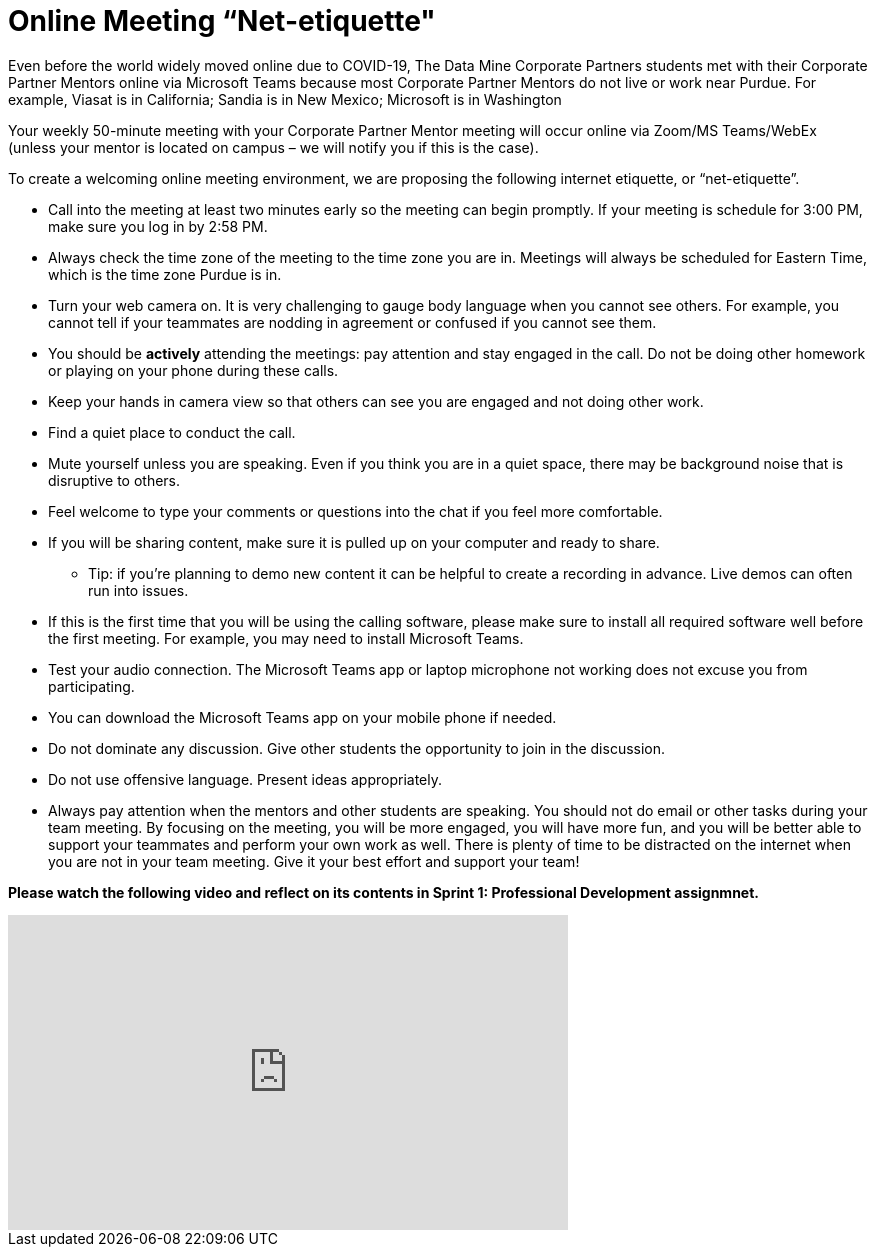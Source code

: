 = Online Meeting “Net-etiquette"

Even before the world widely moved online due to COVID-19, The Data Mine Corporate Partners students met with their Corporate Partner Mentors online via Microsoft Teams because most Corporate Partner Mentors do not live or work near Purdue. For example, Viasat is in California; Sandia is in New Mexico; Microsoft is in Washington 

Your weekly 50-minute meeting with your Corporate Partner Mentor meeting will occur online via Zoom/MS Teams/WebEx (unless your mentor is located on campus – we will notify you if this is the case). 

To create a welcoming online meeting environment, we are proposing the following internet etiquette, or “net-etiquette”. 

•	Call into the meeting at least two minutes early so the meeting can begin promptly. If your meeting is schedule for 3:00 PM, make sure you log in by 2:58 PM. 
•	Always check the time zone of the meeting to the time zone you are in. Meetings will always be scheduled for Eastern Time, which is the time zone Purdue is in. 
•	Turn your web camera on. It is very challenging to gauge body language when you cannot see others. For example, you cannot tell if your teammates are nodding in agreement or confused if you cannot see them. 
•	You should be *actively* attending the meetings: pay attention and stay engaged in the call. Do not be doing other homework or playing on your phone during these calls. 
•	Keep your hands in camera view so that others can see you are engaged and not doing other work. 
•	Find a quiet place to conduct the call. 
•	Mute yourself unless you are speaking. Even if you think you are in a quiet space, there may be background noise that is disruptive to others. 
•	Feel welcome to type your comments or questions into the chat if you feel more comfortable. 
•	If you will be sharing content, make sure it is pulled up on your computer and ready to share. 
    - Tip: if you’re planning to demo new content it can be helpful to create a recording in advance. Live demos can often run into issues. 
•	If this is the first time that you will be using the calling software, please make sure to install all required software well before the first meeting. For example, you may need to install Microsoft Teams.
•	Test your audio connection. The Microsoft Teams app or laptop microphone not working does not excuse you from participating.
•	You can download the Microsoft Teams app on your mobile phone if needed. 
•	Do not dominate any discussion. Give other students the opportunity to join in the discussion.
•	Do not use offensive language. Present ideas appropriately.
•	Always pay attention when the mentors and other students are speaking.  You should not do email or other tasks during your team meeting.  By focusing on the meeting, you will be more engaged, you will have more fun, and you will be better able to support your teammates and perform your own work as well.  There is plenty of time to be distracted on the internet when you are not in your team meeting.  Give it your best effort and support your team!

*Please watch the following video and reflect on its contents in Sprint 1: Professional Development assignmnet.* 

++++

<iframe width="560" height="315" src="https://youtu.be/0U8U-x21cZk?si=zjpHGRBd3xEpNt9X" title="YouTube video player" frameborder="0" allow="accelerometer; autoplay; clipboard-write; encrypted-media; gyroscope; picture-in-picture; web-share" allowfullscreen></iframe>

++++

